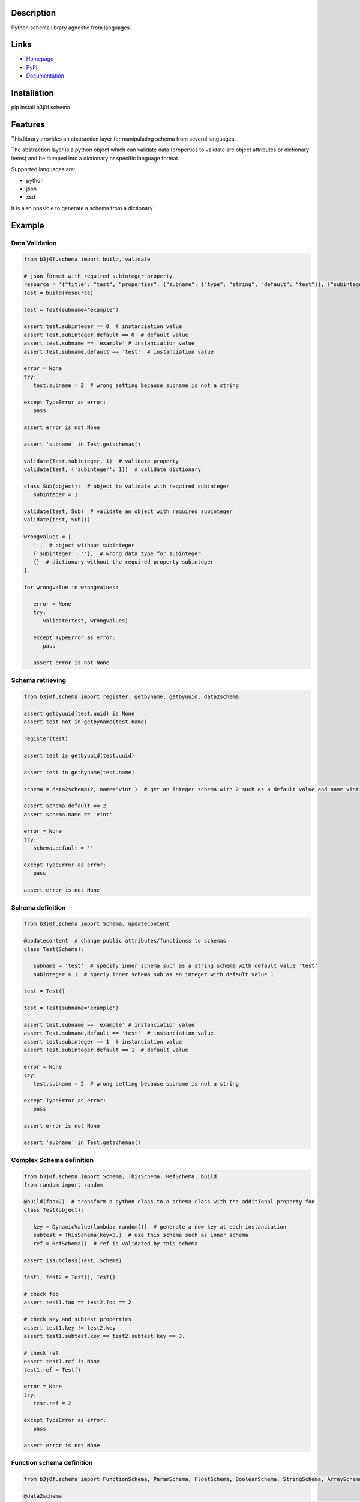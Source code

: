 Description
-----------

Python schema library agnostic from languages.

.. image:: https://img.shields.io/pypi/l/b3j0f.schema.svg
   :target: https://pypi.python.org/pypi/b3j0f.schema/
   :alt: License

.. image:: https://img.shields.io/pypi/status/b3j0f.schema.svg
   :target: https://pypi.python.org/pypi/b3j0f.schema/
   :alt: Development Status

.. image:: https://img.shields.io/pypi/v/b3j0f.schema.svg
   :target: https://pypi.python.org/pypi/b3j0f.schema/
   :alt: Latest release

.. image:: https://img.shields.io/pypi/pyversions/b3j0f.schema.svg
   :target: https://pypi.python.org/pypi/b3j0f.schema/
   :alt: Supported Python versions

.. image:: https://img.shields.io/pypi/implementation/b3j0f.schema.svg
   :target: https://pypi.python.org/pypi/b3j0f.schema/
   :alt: Supported Python implementations

.. image:: https://img.shields.io/pypi/wheel/b3j0f.schema.svg
   :target: https://travis-ci.org/b3j0f/schema
   :alt: Download format

.. image:: https://travis-ci.org/b3j0f/schema.svg?branch=master
   :target: https://travis-ci.org/b3j0f/schema
   :alt: Build status

.. image:: https://coveralls.io/repos/b3j0f/schema/badge.png
   :target: https://coveralls.io/r/b3j0f/schema
   :alt: Code test coverage

.. image:: https://img.shields.io/pypi/dm/b3j0f.schema.svg
   :target: https://pypi.python.org/pypi/b3j0f.schema/
   :alt: Downloads

.. image:: https://readthedocs.org/projects/b3j0fschema/badge/?version=master
   :target: https://readthedocs.org/projects/b3j0fschema/?badge=master
   :alt: Documentation Status

.. image:: https://landscape.io/github/b3j0f/schema/master/landscape.svg?style=flat
   :target: https://landscape.io/github/b3j0f/schema/master
   :alt: Code Health

Links
-----

- `Homepage`_
- `PyPI`_
- `Documentation`_

Installation
------------

pip install b3j0f.schema

Features
--------

This library provides an abstraction layer for manipulating schema from several languages.

The abstraction layer is a python object which can validate data (properties to validate are object attributes or dictionary items) and be dumped into a dictionary or specific language format.

Supported languages are:

- python
- json
- xsd

It is also possible to generate a schema from a dictionary

Example
-------

Data Validation
~~~~~~~~~~~~~~~

.. code-block:: python

   from b3j0f.schema import build, validate

   # json format with required subinteger property
   resource = '{"title": "test", "properties": {"subname": {"type": "string", "default": "test"}}, {"subinteger": {"type": "integer"}}, "required": ["subinteger"]}'
   Test = build(resource)

   test = Test(subname='example')

   assert test.subinteger == 0  # instanciation value
   assert Test.subinteger.default == 0  # default value
   assert test.subname == 'example' # instanciation value
   assert Test.subname.default == 'test'  # instanciation value

   error = None
   try:
      test.subname = 2  # wrong setting because subname is not a string

   except TypeError as error:
      pass

   assert error is not None

   assert 'subname' in Test.getschemas()

   validate(Test.subinteger, 1)  # validate property
   validate(test, {'subinteger': 1})  # validate dictionary

   class Sub(object):  # object to validate with required subinteger
      subinteger = 1

   validate(test, Sub)  # validate an object with required subinteger
   validate(test, Sub())

   wrongvalues = [
      '',  # object without subinteger
      {'subinteger': ''},  # wrong data type for subinteger
      {}  # dictionary without the required property subinteger
   ]

   for wrongvalue in wrongvalues:

      error = None
      try:
         validate(test, wrongvalues)

      except TypeError as error:
         pass

      assert error is not None

Schema retrieving
~~~~~~~~~~~~~~~~~

.. code-block:: python

   from b3j0f.schema import register, getbyname, getbyuuid, data2schema

   assert getbyuuid(test.uuid) is None
   assert test not in getbyname(test.name)

   register(test)

   assert test is getbyuuid(test.uuid)

   assert test in getbyname(test.name)

   schema = data2schema(2, name='vint')  # get an integer schema with 2 such as a default value and name vint

   assert schema.default == 2
   assert schema.name == 'vint'

   error = None
   try:
      schema.default = ''

   except TypeError as error:
      pass

   assert error is not None

Schema definition
~~~~~~~~~~~~~~~~~

.. code-block:: python

   from b3j0f.schema import Schema, updatecontent

   @updatecontent  # change public attributes/functionss to schemas
   class Test(Schema):

      subname = 'test'  # specify inner schema such as a string schema with default value 'test'
      subinteger = 1  # speciy inner schema sub as an integer with default value 1

   test = Test()

   test = Test(subname='example')

   assert test.subname == 'example' # instanciation value
   assert Test.subname.default == 'test'  # instanciation value
   assert test.subinteger == 1  # instanciation value
   assert Test.subinteger.default == 1  # default value

   error = None
   try:
      test.subname = 2  # wrong setting because subname is not a string

   except TypeError as error:
      pass

   assert error is not None

   assert 'subname' in Test.getschemas()

Complex Schema definition
~~~~~~~~~~~~~~~~~~~~~~~~~

.. code-block:: python

   from b3j0f.schema import Schema, ThisSchema, RefSchema, build
   from random import random

   @build(foo=2)  # transform a python class to a schema class with the additional property foo
   class Test(object):

      key = DynamicValue(lambda: random())  # generate a new key at each instanciation
      subtest = ThisSchema(key=3.)  # use this schema such as inner schema
      ref = RefSchema()  # ref is validated by this schema

   assert issubclass(Test, Schema)

   test1, test2 = Test(), Test()

   # check foo
   assert test1.foo == test2.foo == 2

   # check key and subtest properties
   assert test1.key != test2.key
   assert test1.subtest.key == test2.subtest.key == 3.

   # check ref
   assert test1.ref is None
   test1.ref = Test()

   error = None
   try:
      test.ref = 2

   except TypeError as error:
      pass

   assert error is not None

Function schema definition
~~~~~~~~~~~~~~~~~~~~~~~~~~

.. code-block:: python

   from b3j0f.schema import FunctionSchema, ParamSchema, FloatSchema, BooleanSchema, StringSchema, ArraySchema

   @data2schema
   def test(a, b, c=2):  # definition of a shema function. Parameter values and (function) types are defined in the signature and the docstring.
      """
      :param float a: default 0.
      :type b: bool
      :rtype: str
      """

      return a, b, c

   assert isinstance(test, FunctionSchema)
   assert isinstance(test.params, ArraySchema)
   assert isinstance(test.params[0], ParamSchema)
   assert len(test.params) == 3

   assert test.params[0].name == 'a'
   assert test.params[0].mandatory == True
   assert test.params[0].ref is FloatSchema
   assert test.params[0].default is 0.

   assert test.params[1].name == 'b'
   assert test.params[1].ref is BooleanSchema
   assert test.params[1].mandatory is True
   assert test.params[1].default is False

   assert test.params[2].name == 'c'
   assert test.params[2].ref is IntegerSchema
   assert test.params[2].mandatory is False
   assert test.params[2].default is 2

   assert test.rtype is StringSchema

   assert test(1, 2) == 'test'

Generate a schema from a data
~~~~~~~~~~~~~~~~~~~~~~~~~~~~~

.. code-block:: python

   from b3j0f.schema import data2schema

   data = {  # data is a dict
      'a': 1
   }

   schemacls = dict2schemacls(data, name='test')

   assert isinstance(schemacls.a, IntegerSchema)
   assert schemacls.a.default is 1
   assert isinstance(schemacls.name, StringSchema)
   assert schemacls.name.default == 'test'

   validate(schemacls(), data)

   class Test(object):  # data is an object
      a = 1

   schemacls = dict2schemacls(data, name='test')

   assert isinstance(schemacls.a, IntegerSchema)
   assert schemacls.a.default is 1
   assert isinstance(schemacls.name, StringSchema)
   assert schemacls.name.default == 'test'

   validate(schemacls(), Test)
   validate(schemacls(), Test())


Schema property getting/setting/deleting customisation such as a property
~~~~~~~~~~~~~~~~~~~~~~~~~~~~~~~~~~~~~~~~~~~~~~~~~~~~~~~~~~~~~~~~~~~~~~~~~

.. code-block:: python

   class Test(Schema):

      @Schema
      def test(self):
         self.op =  'get'
         return getattr(self, '_test', 1)

      @test.setter
      def test(self, value):
         self.op = 'set'
         self._test = value

      @test.deleter
      def test(self):
         self.op = 'del'
         del self._test

   test = Test()

   # check getter
   assert test.test == 1
   assert test.op == 'get'

   # check setter
   test.test = 2
   assert test.op == 'set'
   assert test.test == 2

   # check deleter
   del test.test
   assert test.op == 'del'
   assert test.test == 1

Perspectives
------------

- wait feedbacks during 6 months before passing it to a stable version.
- Cython implementation.

Donation
--------

.. image:: https://liberapay.com/assets/widgets/donate.svg
   :target: https://liberapay.com/b3j0f/donate
   :alt: I'm grateful for gifts, but don't have a specific funding goal.

.. _Homepage: https://github.com/b3j0f/schema
.. _Documentation: http://b3j0fschema.readthedocs.org/en/master/
.. _PyPI: https://pypi.python.org/pypi/b3j0f.schema/
